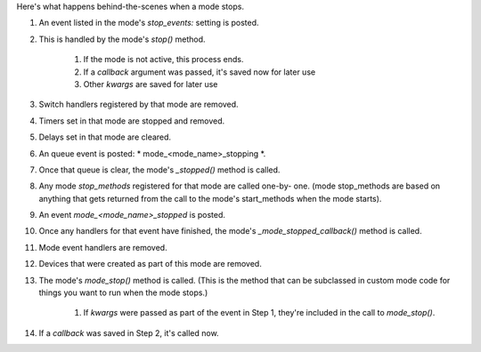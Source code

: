 
Here's what happens behind-the-scenes when a mode stops.


#. An event listed in the mode's `stop_events:` setting is posted.
#. This is handled by the mode's `stop()` method.

    #. If the mode is not active, this process ends.
    #. If a *callback* argument was passed, it's saved now for later use
    #. Other *kwargs* are saved for later use

#. Switch handlers registered by that mode are removed.
#. Timers set in that mode are stopped and removed.
#. Delays set in that mode are cleared.
#. An queue event is posted: * mode_<mode_name>_stopping *.
#. Once that queue is clear, the mode's `_stopped()` method is called.
#. Any mode *stop_methods* registered for that mode are called one-by-
   one. (mode stop_methods are based on anything that gets returned from
   the call to the mode's start_methods when the mode starts).
#. An event *mode_<mode_name>_stopped* is posted.
#. Once any handlers for that event have finished, the mode's
   `_mode_stopped_callback()` method is called.
#. Mode event handlers are removed.
#. Devices that were created as part of this mode are removed.
#. The mode's `mode_stop()` method is called. (This is the method that
   can be subclassed in custom mode code for things you want to run when
   the mode stops.)

    #. If *kwargs* were passed as part of the event in Step 1, they're
       included in the call to `mode_stop()`.

#. If a *callback* was saved in Step 2, it's called now.




